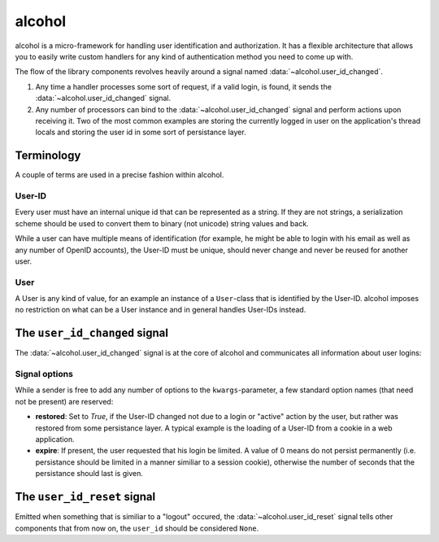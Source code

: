 alcohol
=============
alcohol is a micro-framework for handling user identification and
authorization. It has a flexible architecture that allows you to easily write
custom handlers for any kind of authentication method you need to come up with.

The flow of the library components revolves heavily around a signal named
:data:`~alcohol.user_id_changed`.

1. Any time a handler processes some sort of request, if a valid login, is
   found, it sends the :data:`~alcohol.user_id_changed` signal.
2. Any number of processors can bind to the
   :data:`~alcohol.user_id_changed` signal and perform actions
   upon receiving it. Two of the most common examples are storing the currently
   logged in user on the application's thread locals and storing the user id in
   some sort of persistance layer.


Terminology
-----------
A couple of terms are used in a precise fashion within alcohol.

User-ID
~~~~~~~
Every user must have an internal unique id that can be represented as a
string. If they are not strings, a serialization scheme should be used to
convert them to binary (not unicode) string values and back.

While a user can have multiple means of identification (for example, he might
be able to login with his email as well as any number of OpenID accounts),
the User-ID must be unique, should never change and never be reused for another
user.

User
~~~~
A User is any kind of value, for an example an instance of a ``User``-class
that is identified by the User-ID. alcohol imposes no restriction on what
can be a User instance and in general handles User-IDs instead.


The ``user_id_changed`` signal
------------------------------
The :data:`~alcohol.user_id_changed` signal is at the core of
alcohol and communicates all information about user logins:

.. data:: alcohol.user_id_changed

          Sent when any handler has found a valid User-ID. Arguments are
          :data:`user_id_changed(sender, user_id, **kwargs)`

          :param sender: The sender that sent the siganl.
                      This allows using :meth:`blinker.base.Signal.connect_via`
                      to bind to a specific sender.

          :param user_id: The (canonical) string representation of the User-ID
                          that should now be active.

          :param **kwargs: Any number of extra options. Every receiver must
                           accept keyword arguments, even if he does not handle
                           any.  These are used to add additional information
                           about the nature of the id change.


Signal options
~~~~~~~~~~~~~~
While a sender is free to add any number of options to the
``kwargs``-parameter, a few standard option names (that need not be present)
are reserved:

- **restored**: Set to `True`, if the User-ID changed not due to a login or
  "active" action by the user, but rather was restored from
  some persistance layer. A typical example is the loading of a
  User-ID from a cookie in a web application.
- **expire**: If present, the user requested that his login be limited. A value
  of 0 means do not persist permanently (i.e. persistance
  should be limited in a manner similiar to a session cookie),
  otherwise the number of seconds that the persistance should last
  is given.


The ``user_id_reset`` signal
----------------------------
Emitted when something that is similiar to a "logout" occured, the
:data:`~alcohol.user_id_reset` signal tells other components that from now on,
the ``user_id`` should be considered ``None``.

.. data:: alcohol.user_id_reset

          Sent when a handler has determined that the global User-ID should be
          reset to ``None``.

          :param sender: The sender.
          :param **kwargs: Extra options, as in :data:`~alcohol.user_id_changed`.
                           Currently, none are known.
